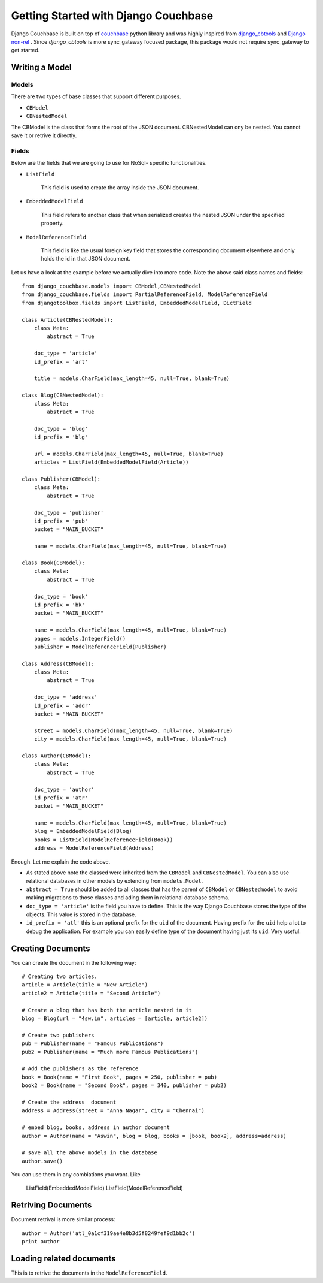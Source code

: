 .. _ref-tutorial:

=====================================
Getting Started with Django Couchbase
=====================================

Django Couchbase is built on top of `couchbase <https://pypi.python.org/pypi/couchbase>`_
python library and was highly inspired from `django_cbtools <https://github.com/smarttradeapp/django_cbtools>`_ and `Django non-rel <http://django-nonrel.org/>`_ . Since `django_cbtools` is more sync_gateway focused package, this package would not require sync_gateway to get started.


Writing a Model
===============

Models
------

There are two types of base classes that support different purposes.

* ``CBModel``

* ``CBNestedModel``

The CBModel is the class that forms the root of the JSON document. CBNestedModel can ony be nested. You cannot save it or retrive it directly.

Fields
------

Below are the fields that we are going to use for NoSql- specific functionalities.

* ``ListField``

    This field is used to create the array inside the JSON document.

* ``EmbeddedModelField``

    This field refers to another class that when serialized creates the nested JSON under the specified property.

* ``ModelReferenceField``

    This field is like the usual foreign key field that stores the corresponding document elsewhere and only holds the id in that JSON document. 

Let us have a look at the example before we actually dive into more code. Note the above said class names and fields::

    from django_couchbase.models import CBModel,CBNestedModel
    from django_couchbase.fields import PartialReferenceField, ModelReferenceField
    from djangotoolbox.fields import ListField, EmbeddedModelField, DictField

    class Article(CBNestedModel):
        class Meta:
            abstract = True
    
        doc_type = 'article'
        id_prefix = 'art'
    
        title = models.CharField(max_length=45, null=True, blank=True)
    
    class Blog(CBNestedModel):
        class Meta:
            abstract = True
    
        doc_type = 'blog'
        id_prefix = 'blg'
    
        url = models.CharField(max_length=45, null=True, blank=True)
        articles = ListField(EmbeddedModelField(Article))
    
    class Publisher(CBModel):
        class Meta:
            abstract = True
    
        doc_type = 'publisher'
        id_prefix = 'pub'
        bucket = "MAIN_BUCKET"
    
        name = models.CharField(max_length=45, null=True, blank=True)
    
    class Book(CBModel):
        class Meta:
            abstract = True
    
        doc_type = 'book'
        id_prefix = 'bk'
        bucket = "MAIN_BUCKET"
    
        name = models.CharField(max_length=45, null=True, blank=True)
        pages = models.IntegerField()
        publisher = ModelReferenceField(Publisher)
    
    class Address(CBModel):
        class Meta:
            abstract = True
    
        doc_type = 'address'
        id_prefix = 'addr'
        bucket = "MAIN_BUCKET"
    
        street = models.CharField(max_length=45, null=True, blank=True)
        city = models.CharField(max_length=45, null=True, blank=True)
    
    class Author(CBModel):
        class Meta:
            abstract = True
    
        doc_type = 'author'
        id_prefix = 'atr'
        bucket = "MAIN_BUCKET"
    
        name = models.CharField(max_length=45, null=True, blank=True)
        blog = EmbeddedModelField(Blog)
        books = ListField(ModelReferenceField(Book))
        address = ModelReferenceField(Address)

Enough. Let me explain the code above.

* As stated above note the classed were inherited from the ``CBModel`` and ``CBNestedModel``. You can also use relational databases in other models by extending from ``models.Model``.
* ``abstract = True`` should be added to all classes that has the parent of ``CBModel`` or ``CBNestedmodel`` to avoid making migrations to those classes and ading them in relational database schema.
* ``doc_type = 'article'`` is the field you have to define. This is the way
  Django Couchbase stores the type of the objects. This value is stored in the
  database.
* ``id_prefix = 'atl'`` this is an optional prefix for the ``uid`` of the document.
  Having prefix for the ``uid`` help a lot to debug the application. For example you
  can easily define type of the document having just its ``uid``. Very useful.


Creating Documents
==================

You can create the document in the following way::

    # Creating two articles.
    article = Article(title = "New Article")
    article2 = Article(title = "Second Article")

    # Create a blog that has both the article nested in it
    blog = Blog(url = "4sw.in", articles = [article, article2])

    # Create two publishers
    pub = Publisher(name = "Famous Publications")
    pub2 = Publisher(name = "Much more Famous Publications")

    # Add the publishers as the reference
    book = Book(name = "First Book", pages = 250, publisher = pub)
    book2 = Book(name = "Second Book", pages = 340, publisher = pub2)

    # Create the address  document
    address = Address(street = "Anna Nagar", city = "Chennai")

    # embed blog, books, address in author document
    author = Author(name = "Aswin", blog = blog, books = [book, book2], address=address)

    # save all the above models in the database
    author.save()

You can use them in any combiations you want. Like

 ListField(EmbeddedModelField)
 ListField(ModelReferenceField)


Retriving Documents
===================


Document retrival is more similar process::

    author = Author('atl_0a1cf319ae4e8b3d5f8249fef9d1bb2c')
    print author

Loading related documents
=========================

This is to retrive the documents in the ``ModelReferenceField``.



